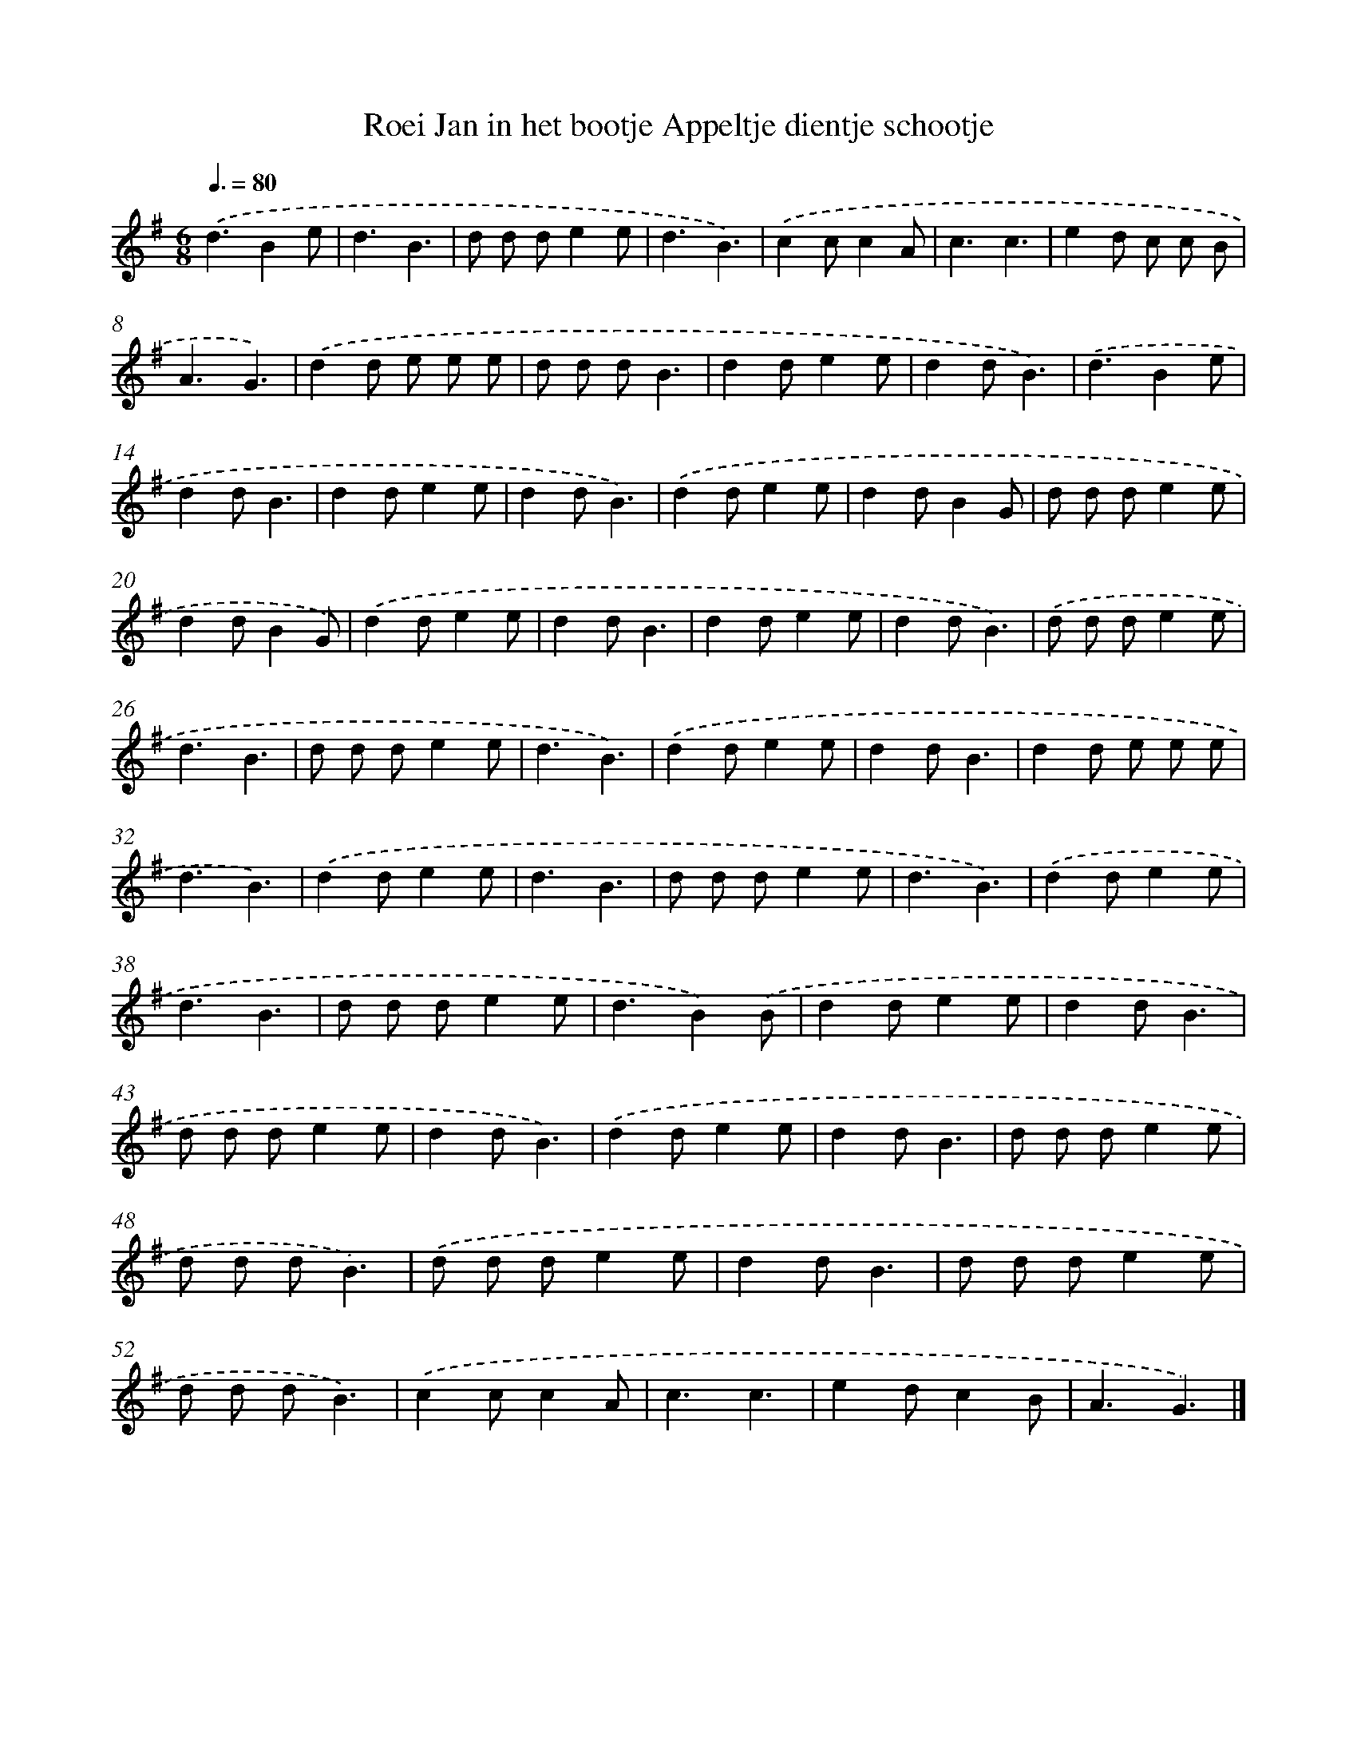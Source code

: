 X: 1166
T: Roei Jan in het bootje Appeltje dientje schootje
%%abc-version 2.0
%%abcx-abcm2ps-target-version 5.9.1 (29 Sep 2008)
%%abc-creator hum2abc beta
%%abcx-conversion-date 2018/11/01 14:35:39
%%humdrum-veritas 3409046910
%%humdrum-veritas-data 2179120816
%%continueall 1
%%barnumbers 0
L: 1/8
M: 6/8
Q: 3/8=80
K: G clef=treble
.('d3B2e |
d3B3 |
d d de2e |
d3B3) |
.('c2cc2A |
c3c3 |
e2d c c B |
A3G3) |
.('d2d e e e |
d d dB3 |
d2de2e |
d2dB3) |
.('d3B2e |
d2dB3 |
d2de2e |
d2dB3) |
.('d2de2e |
d2dB2G |
d d de2e |
d2dB2G) |
.('d2de2e |
d2dB3 |
d2de2e |
d2dB3) |
.('d d de2e |
d3B3 |
d d de2e |
d3B3) |
.('d2de2e |
d2dB3 |
d2d e e e |
d3B3) |
.('d2de2e |
d3B3 |
d d de2e |
d3B3) |
.('d2de2e |
d3B3 |
d d de2e |
d3B2).('B |
d2de2e |
d2dB3 |
d d de2e |
d2dB3) |
.('d2de2e |
d2dB3 |
d d de2e |
d d dB3) |
.('d d de2e |
d2dB3 |
d d de2e |
d d dB3) |
.('c2cc2A |
c3c3 |
e2dc2B |
A3G3) |]
